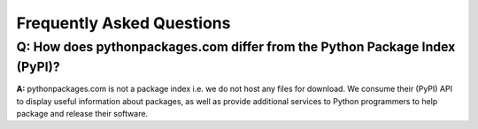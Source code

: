 
Frequently Asked Questions
==========================

Q: How does pythonpackages.com differ from the Python Package Index (PyPI)?
---------------------------------------------------------------------------

**A:** pythonpackages.com is not a package index i.e. we do not host any files for download. We consume their (PyPI) API to display useful information about packages, as well as provide additional services to Python programmers to help package and release their software.
